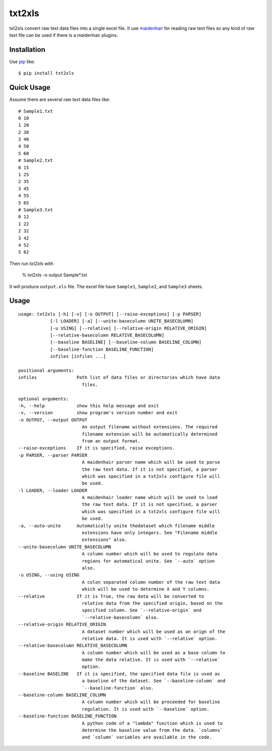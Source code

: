 txt2xls
==========================
.. image:: https://secure.travis-ci.org/lambdalisue/txt2xls.png?branch=master
    :target: http://travis-ci.org/lambdalisue/txt2xls
    :alt: Build status

.. image:: https://coveralls.io/repos/lambdalisue/txt2xls/badge.png?branch=master
    :target: https://coveralls.io/r/lambdalisue/txt2xls/
    :alt: Coverage

.. image:: https://pypip.in/d/txt2xls/badge.png
    :target: https://pypi.python.org/pypi/txt2xls/
    :alt: Downloads

.. image:: https://pypip.in/v/txt2xls/badge.png
    :target: https://pypi.python.org/pypi/txt2xls/
    :alt: Latest version

.. image:: https://pypip.in/wheel/txt2xls/badge.png
    :target: https://pypi.python.org/pypi/txt2xls/
    :alt: Wheel Status

.. image:: https://pypip.in/egg/txt2xls/badge.png
    :target: https://pypi.python.org/pypi/txt2xls/
    :alt: Egg Status

.. image:: https://pypip.in/license/txt2xls/badge.png
    :target: https://pypi.python.org/pypi/txt2xls/
    :alt: License

txt2xls convert raw text data files into a single excel file.
It use `maidenhair <https://github.com/lambdalisue/maidenhair>`_ for reading raw
text files so any kind of raw text file can be used if there is a maidenhair
plugins.

Installation
------------
Use pip_ like::

    $ pip install txt2xls

.. _pip:  https://pypi.python.org/pypi/pip

Quick Usage
-------------
Assume there are several raw text data files like::

    # Sample1.txt
    0 10
    1 20
    2 30
    3 40
    4 50
    5 60
    # Sample2.txt
    0 15
    1 25
    2 35
    3 45
    4 55
    5 65
    # Sample3.txt
    0 12
    1 22
    2 32
    3 42
    4 52
    5 62

Then run *txt2xls* with

    % txt2xls -o output Sample*.txt

It will produce ``output.xls`` file.
The excel file have ``Sample1``, ``Sample2``, and ``Sample3`` sheets.

Usage
------

::

    usage: txt2xls [-h] [-v] [-o OUTPUT] [--raise-exceptions] [-p PARSER]
                [-l LOADER] [-a] [--unite-basecolumn UNITE_BASECOLUMN]
                [-u USING] [--relative] [--relative-origin RELATIVE_ORIGIN]
                [--relative-basecolumn RELATIVE_BASECOLUMN]
                [--baseline BASELINE] [--baseline-column BASELINE_COLUMN]
                [--baseline-function BASELINE_FUNCTION]
                infiles [infiles ...]

    positional arguments:
    infiles               Path list of data files or directories which have data
                            files.

    optional arguments:
    -h, --help            show this help message and exit
    -v, --version         show program's version number and exit
    -o OUTPUT, --output OUTPUT
                            An output filename without extensions. The required
                            filename extension will be automatically determined
                            from an output format.
    --raise-exceptions    If it is specified, raise exceptions.
    -p PARSER, --parser PARSER
                            A maidenhair parser name which will be used to parse
                            the raw text data. If it is not specified, a parser
                            which was specified in a txt2xls configure file will
                            be used.
    -l LOADER, --loader LOADER
                            A maidenhair loader name which will be used to load
                            the raw text data. If it is not specified, a parser
                            which was specified in a txt2xls configure file will
                            be used.
    -a, --auto-unite      Automatically unite thedataset which filename middle
                            extensions have only integers. See "Filename middle
                            extensions" also.
    --unite-basecolumn UNITE_BASECOLUMN
                            A column number which will be used to regulate data
                            regions for automatical unite. See `--auto` option
                            also.
    -u USING, --using USING
                            A colon separated column number of the raw text data
                            which will be used to determine X and Y columns.
    --relative            If it is True, the raw data will be converted to
                            relative data from the specified origin, based on the
                            specified column. See `--relative-origin` and
                            `--relative-basecolumn` also.
    --relative-origin RELATIVE_ORIGIN
                            A dataset number which will be used as an orign of the
                            relative data. It is used with `--relative` option.
    --relative-basecolumn RELATIVE_BASECOLUMN
                            A column number which will be used as a base column to
                            make the data relative. It is used with `--relative`
                            option.
    --baseline BASELINE   If it is specified, the specified data file is used as
                            a baseline of the dataset. See `--baseline-column` and
                            `--baseline-function` also.
    --baseline-column BASELINE_COLUMN
                            A column number which will be proceeded for baseline
                            regulation. It is used with `--baseline` option.
    --baseline-function BASELINE_FUNCTION
                            A python code of a "lambda" function which is used to
                            determine the baseline value from the data. `columns`
                            and `column` variables are available in the code.


